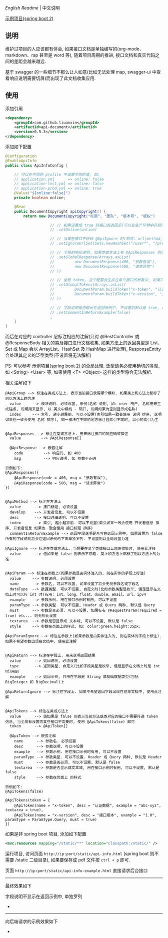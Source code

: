 
[[README.org][English Readme]] | 中文说明

[[https://github.com/liuanxin/api-document-example][示例项目(spring boot 2)]]

** 说明

维护过项目的人应该都有体会, 如果接口文档是单独编写的(org-mode、markdown、rap 甚至是 word 等), 随着项目周期的推进, 接口文档和真实代码之间的差距会越来越远.

基于 swagger 的一些细节不那么让人如意(比如无法处理 map, swagger-ui 中查看响应说明需要切屏)而出现了此文档收集应用.

** 使用

添加引用
#+BEGIN_SRC xml
<dependency>
    <groupId>com.github.liuanxin</groupId>
    <artifactId>api-document</artifactId>
    <version>0.5.3</version>
</dependency>
#+END_SRC

添加如下配置
#+BEGIN_SRC java
@Configuration
@EnableApiInfo
public class ApiInfoConfig {

    // 可以在不同的 profile 中设置不同的值, 如:
    // application.yml      => online: false
    // application-test.yml => online: false
    // application-prod.yml => online: true
    @Value("${online:false}")
    private boolean online;

    @Bean
    public DocumentCopyright apiCopyright() {
        return new DocumentCopyright("标题", "团队", "版本号", "版权")

                    // // 如果设置成 true 则接口会返回空(可以在生产环境中开启), 不设置则默认是 false
                    // .setOnline(online)

                    // // 当某些接口不好标 @ApiIgnore 时(格式: url|method, url 可以使用 * 通配 method 可以忽略)
                    // .setIgnoreUrlSet(Sets.newHashSet("/user*", "/product/info|post"))

                    // // 全局的响应说明, 如果类或方法上有 @ApiResponses 则以它们为准
                    // .setGlobalResponse(Arrays.asList(
                    //         new DocumentResponse(400, "参数有误"),
                    //         new DocumentResponse(500, "请求异常")
                    // ))

                    // // 全局 token, 这个配置会生成在每个接口的参数中, 如果只想在具体的接口上设置或者设置了此项但是想在具体的接口上忽略, 请使用 @ApiTokens 注解
                    // .setGlobalTokens(Arrays.asList(
                    //         DocumentParam.buildToken("x-token", "认证数据", "abc-xyz", ParamType.Header).setHasTextarea(true),
                    //         DocumentParam.buildToken("x-version", "接口版本", "1.0.0", ParamType.Query).setMust(true)
                    // ))

                    // // 字段说明是否输出在返回示例中, 不设置则默认是 true, 设置为 false 将会单独罗列, 方法上标了则以方法上的为准
                    // .setCommentInReturnExample(false)
                    ;
    }
}
#+END_SRC

而后在对应的 controller 层标注相应的注解(只对 @RestController 或 @ResponseBody 相关的类及接口进行文档收集,
如果方法上的返回类型是 List、Set 或 Map 会以 ArrayList、HashSet 及 HashMap 进行处理),
ResponseEntity 会处理其定义的泛型类型(不设置将无法解析)

PS: 可以参考 [[https://github.com/liuanxin/api-document-example][示例项目(spring boot 2)]] 的全局处理.
泛型请务必使用确切的类型, 如 <String> <User> 等, 如果使用 <T> <Object> 这样的类型将会无法解析.

相关注解如下
#+BEGIN_EXAMPLE
@ApiGroup --> 标注在类或方法上. 表示当前接口隶属哪个模块. 如果类上和方法上都标了则以方法上的为准
  value     --> 模块说明. 必须设置, 示例(名称-说明, 如: user-用户, 名称用来生成锚点, 说明用来显示, 以 英文中横线 - 隔开, 说明如果为空则显示成名称)
  index     --> 索引, 越小越靠前. 可以不设置(索引如果一致会使用 说明 排序, 说明如果也一致会使用 名称 排序), 同一模块在不同的地方标注且索引不同时, 以小的索引为主


@ApiResponses --> 标注在类或方法上. 用来标注接口的响应码或描述
  value         --> @ApiResponse[]

  @ApiResponse --> 嵌套注解
    code         --> 响应码, 如 400
    msg          --> 响应说明, 如 参数不正确

示例如下:
@ApiResponses({
    @ApiResponse(code = 400, msg = "参数有误"),
    @ApiResponse(code = 500, msg = "请求异常")
})


@ApiMethod --> 标注在方法上
  value      --> 接口标题, 必须设置
  develop    --> 开发者信息, 可以不设置
  desc       --> 接口详细说明. 可以不设置
  index      --> 索引, 越小越靠前. 可以不设置(索引如果一致会使用 开发者信息 排序, 开发者信息 如果也一致会使用 接口标题 排序)
  commentInReturnExample --> 返回字段说明是否写在返回示例中, 如果设置为 false 所有的字段说明将会在返回示例的下面单独罗列. 不设置则以全局设置为准

@ApiIgnore --> 标注在类或方法上. 当想要在某个类或接口上忽略收集时, 使用此注释
  value      --> 值如果是 false 则表示不忽略. 类上和方法上都标了则以方法上的为准


@ApiParam --> 标注在参数上(如果参数是由实体注入的, 则在实体的字段上标注)
  value     --> 参数说明, 必须设置
  name      --> 参数名, 可以不设置, 如果设置了将会无视参数名或字段名
  dataType  --> 数据类型. 可以不设置, 自定义时(比如参数类型是枚举, 但是显示在文档上时可以传 int 时)有用: int、long、float、double、email、url、ipv4
  example   --> 参数示例. 用在接口示例时有用, 可以不设置
  paramType --> 参数类型. 可以不设置, Header 或 Query 两种, 默认是 Query
  must      --> 参数是否必须. 可以不设置, 如果标有 @RequestParam(required = true) etc... 则无视此设置
  textarea  --> 参数是否显示成 文本域, 可以不设置, 默认是 false
  style     --> 参数在页面上的样式, 如: color:green;height:35px;

@ApiParamIgnore --> 标注在参数上(如果参数是由实体注入的, 则在实体的字段上标注). 如果不希望参数出现在文档中, 使用此注解


@ApiReturn --> 标注在字段上. 用来说明返回结果
  value      --> 返回说明, 必须设置
  type       --> 返回类型, 自定义(比如字段类型是枚举, 但是显示在文档上时是 int 时)用到
  example    --> 返回示例, 只用在字段是 String 或基础数据类型(包括 BigInteger 和 BigDecimal)上

@ApiReturnIgnore --> 标注在字段上. 如果不希望返回字段出现在结果文档中, 使用此注解


@ApiTokens --> 标注在类或方法上
  value      --> 值如果是 false 则表示当前方法或类对应的接口不需要传递 token 信息, 当全局有设置而某些接口不需要时, 使用 @ApiTokens(false) 即可
  token      --> @ApiToken[]

  @ApiToken --> 嵌套注解
    name      --> 参数名. 必须设置
    desc      --> 参数说明. 可以不设置
    example   --> 参数示例. 用在接口示例时有用, 可以不设置
    paramType --> 参数类型. 可以不设置. Header 或 Query 两种, 默认是 Header
    must      --> 参数是否必须. 可以不设置, 默认是 false
    textarea  --> 参数是否显示成文本域, 用在接口示例时有用, 可以不设置, 默认是 false
    style     --> 参数在页面上 的样式

示例如下:
@ApiTokens(false)

@ApiTokens(token = {
    @ApiToken(name = "x-token", desc = "认证数据", example = "abc-xyz", textarea = true),
    @ApiToken(name = "x-version", desc = "接口版本", example = "1.0", paramType = ParamType.Query, must = true)
})
#+END_EXAMPLE

如果是非 spring boot 项目, 添加如下配置
#+BEGIN_SRC xml
<mvc:resources mapping="/static/**" location="classpath:/static/" />
#+END_SRC
运行项目, 访问页面 ~http://ip:port/static/api-info.html~ (spring boot 则不需要 /static 二级目录), 如果要保存成 pdf 文件按 ~ctrl + p~ 即可.

页面 ~http://ip:port/static/api-info-example.html~ 直接请求后台接口

-----

最终效果如下

[[https://raw.githubusercontent.com/liuanxin/image/master/api.png]]
字段说明不显示在返回示例中, 单独罗列
[[https://raw.githubusercontent.com/liuanxin/image/master/api2.png]]
-
[[https://raw.githubusercontent.com/liuanxin/image/master/api.gif]]

-----

向后端请求的示例效果如下

[[https://raw.githubusercontent.com/liuanxin/image/master/api-example.png]]
-
[[https://raw.githubusercontent.com/liuanxin/image/master/api-example2.png]]

